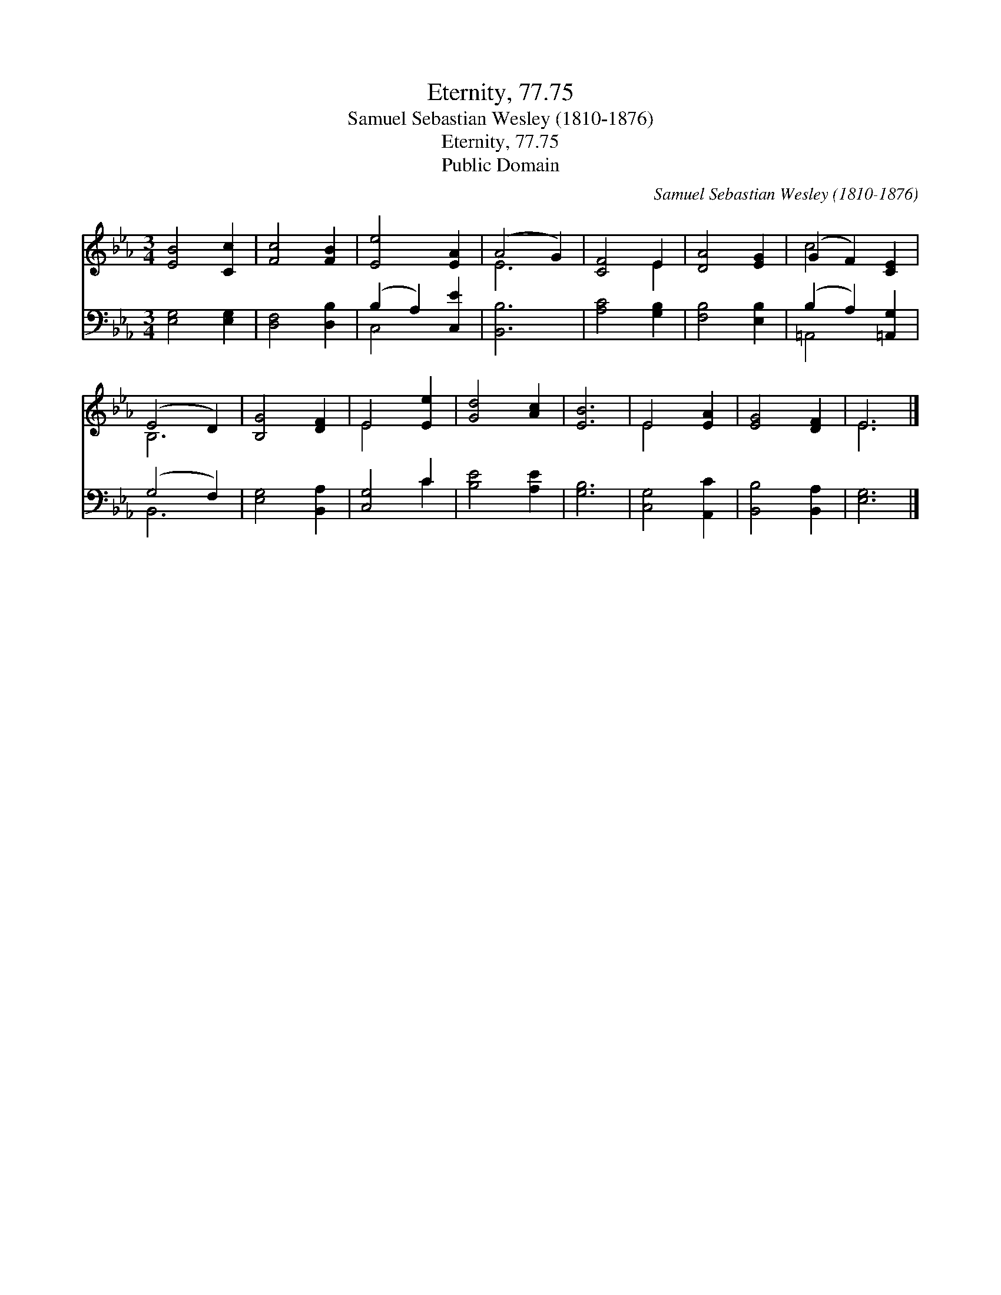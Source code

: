 X:1
T:Eternity, 77.75
T:Samuel Sebastian Wesley (1810-1876)
T:Eternity, 77.75
T:Public Domain
C:Samuel Sebastian Wesley (1810-1876)
Z:Public Domain
%%score ( 1 2 ) ( 3 4 )
L:1/8
M:3/4
K:Eb
V:1 treble 
V:2 treble 
V:3 bass 
V:4 bass 
V:1
 [EB]4 [Cc]2 | [Fc]4 [FB]2 | [Ee]4 [EA]2 | (A4 G2) | [CF]4 E2 | [DA]4 [EG]2 | (G2 F2) [CE]2 | %7
 (E4 D2) | [B,G]4 [DF]2 | E4 [Ee]2 | [Gd]4 [Ac]2 | [EB]6 | E4 [EA]2 | [EG]4 [DF]2 | E6 |] %15
V:2
 x6 | x6 | x6 | E6 | x4 E2 | x6 | c4 x2 | B,6 | x6 | E4 x2 | x6 | x6 | E4 x2 | x6 | E6 |] %15
V:3
 [E,G,]4 [E,G,]2 | [D,F,]4 [D,B,]2 | (B,2 A,2) [C,E]2 | [B,,B,]6 | [A,C]4 [G,B,]2 | %5
 [F,B,]4 [E,B,]2 | (B,2 A,2) [=A,,G,]2 | (G,4 F,2) | [E,G,]4 [B,,A,]2 | [C,G,]4 C2 | %10
 [B,E]4 [A,E]2 | [G,B,]6 | [C,G,]4 [A,,C]2 | [B,,B,]4 [B,,A,]2 | [E,G,]6 |] %15
V:4
 x6 | x6 | C,4 x2 | x6 | x6 | x6 | =A,,4 x2 | B,,6 | x6 | x4 C2 | x6 | x6 | x6 | x6 | x6 |] %15

